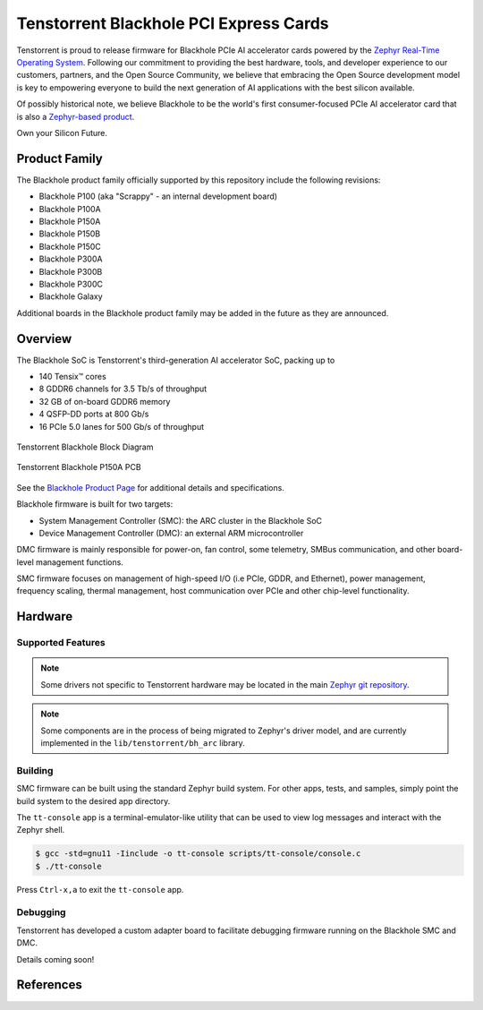.. _tt_blackhole:

Tenstorrent Blackhole PCI Express Cards
#######################################

Tenstorrent is proud to release firmware for Blackhole PCIe AI accelerator cards powered by the
`Zephyr Real-Time Operating System`_. Following our commitment to providing the best hardware,
tools, and developer experience to our customers, partners, and the Open Source Community, we
believe that embracing the Open Source development model is key to empowering everyone
to build the next generation of AI applications with the best silicon available.

Of possibly historical note, we believe Blackhole to be the world's first consumer-focused
PCIe AI accelerator card that is also a
`Zephyr-based product <https://www.zephyrproject.org/products-running-zephyr/>`_.

Own your Silicon Future.

Product Family
**************

The Blackhole product family officially supported by this repository include the following
revisions:

* Blackhole P100 (aka "Scrappy" - an internal development board)
* Blackhole P100A
* Blackhole P150A
* Blackhole P150B
* Blackhole P150C
* Blackhole P300A
* Blackhole P300B
* Blackhole P300C
* Blackhole Galaxy

Additional boards in the Blackhole product family may be added in the future as they are
announced.

Overview
********

The Blackhole SoC is Tenstorrent's third-generation AI accelerator SoC, packing up to

* 140 Tensix™ cores
* 8 GDDR6 channels for 3.5 Tb/s of throughput
* 32 GB of on-board GDDR6 memory
* 4 QSFP-DD ports at 800 Gb/s
* 16 PCIe 5.0 lanes for 500 Gb/s of throughput

.. container:: twocol

   .. container:: leftside

      .. figure:: img/blackhole.webp
         :align: center
         :alt: Tenstorrent Blackhole SoC

         Tenstorrent Blackhole Block Diagram

   .. container:: rightside

      .. figure:: img/blackhole-p150a-pcb.webp
         :align: center
         :alt: Tenstorrent Blackhole SoC

         Tenstorrent Blackhole P150A PCB

See the `Blackhole Product Page`_ for additional details and specifications.

Blackhole firmware is built for two targets:

* System Management Controller (SMC): the ARC cluster in the Blackhole SoC
* Device Management Controller (DMC): an external ARM microcontroller

DMC firmware is mainly responsible for power-on, fan control, some telemetry, SMBus
communication, and other board-level management functions.

SMC firmware focuses on management of high-speed I/O (i.e PCIe, GDDR, and Ethernet), power
management, frequency scaling, thermal management, host communication over PCIe and other
chip-level functionality.

Hardware
********

Supported Features
==================

.. note::
   Some drivers not specific to Tenstorrent hardware may be located in the main
   `Zephyr git repository <https://github.com/zephyrproject/zephyr>`_.

.. note::
   Some components are in the process of being migrated to Zephyr's driver model, and are
   currently implemented in the ``lib/tenstorrent/bh_arc`` library.

.. :external+zephyr:zephyr:board-supported-hw::

Building
========

SMC firmware can be built using the standard Zephyr build system. For other apps, tests,
and samples, simply point the build system to the desired app directory.

.. :external+zephyr:zephyr-app-commands::
   :zephyr-app: app/smc
   :host-os: unix
   :board: tt_blackhole@p100a/tt_blackhole/smc
   :goals: build flash
   :compact:

The ``tt-console`` app is a terminal-emulator-like utility that can be used to view log messages
and interact with the Zephyr shell.

.. code-block:: bash

   $ gcc -std=gnu11 -Iinclude -o tt-console scripts/tt-console/console.c
   $ ./tt-console

Press ``Ctrl-x,a`` to exit the ``tt-console`` app.

Debugging
=========

Tenstorrent has developed a custom adapter board to facilitate debugging firmware running on the
Blackhole SMC and DMC.

Details coming soon!

References
**********

.. _Blackhole Product Page:
   https://tenstorrent.com/hardware/blackhole

.. _Zephyr Real-Time Operating System:
   https://www.zephyrproject.org/
